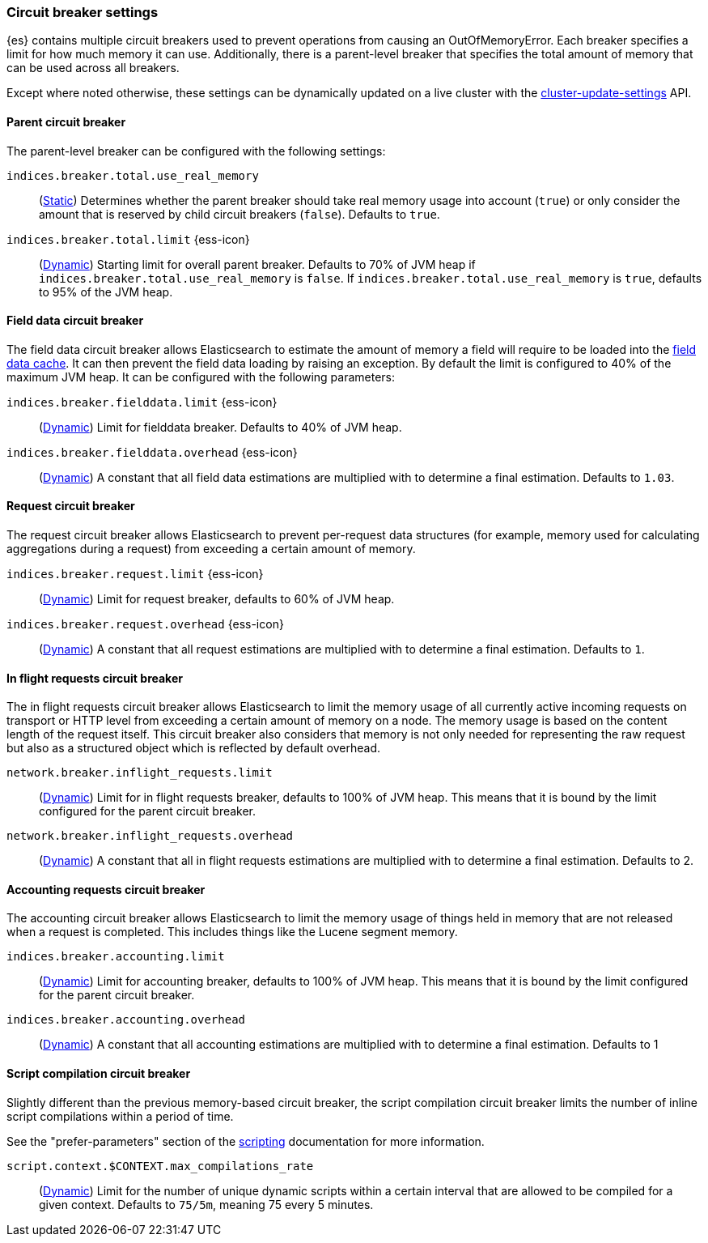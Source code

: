 [[circuit-breaker]]
=== Circuit breaker settings
[[circuit-breaker-description]]
// tag::circuit-breaker-description-tag[]
{es} contains multiple circuit breakers used to prevent operations from causing an OutOfMemoryError. Each breaker specifies a limit for how much memory it can use. Additionally, there is a parent-level breaker that specifies the total amount of memory that can be used across all breakers.

Except where noted otherwise, these settings can be dynamically updated on a
live cluster with the <<cluster-update-settings,cluster-update-settings>> API.
// end::circuit-breaker-description-tag[]

[[parent-circuit-breaker]]
[discrete]
==== Parent circuit breaker

The parent-level breaker can be configured with the following settings:

`indices.breaker.total.use_real_memory`::
    (<<static-cluster-setting,Static>>)
    Determines whether the parent breaker should take real
    memory usage into account (`true`) or only consider the amount that is
    reserved by child circuit breakers (`false`). Defaults to `true`.

[[indices-breaker-total-limit]]
// tag::indices-breaker-total-limit-tag[]
`indices.breaker.total.limit` {ess-icon}::
    (<<dynamic-cluster-setting,Dynamic>>)
    Starting limit for overall parent breaker. Defaults to 70% of JVM heap if
    `indices.breaker.total.use_real_memory` is `false`. If `indices.breaker.total.use_real_memory`
    is `true`, defaults to 95% of the JVM heap.
// end::indices-breaker-total-limit-tag[]

[[fielddata-circuit-breaker]]
[discrete]
==== Field data circuit breaker
The field data circuit breaker allows Elasticsearch to estimate the amount of
memory a field will require to be loaded into the <<modules-fielddata, field data cache>>.
It can then prevent the field data loading by raising an exception. By default the
limit is configured to 40% of the maximum JVM heap. It can be configured with the following
parameters:

[[fielddata-circuit-breaker-limit]]
// tag::fielddata-circuit-breaker-limit-tag[]
`indices.breaker.fielddata.limit` {ess-icon}::
    (<<dynamic-cluster-setting,Dynamic>>)
    Limit for fielddata breaker. Defaults to 40% of JVM heap.
// end::fielddata-circuit-breaker-limit-tag[]

[[fielddata-circuit-breaker-overhead]]
// tag::fielddata-circuit-breaker-overhead-tag[]
`indices.breaker.fielddata.overhead` {ess-icon}::
    (<<dynamic-cluster-setting,Dynamic>>)
    A constant that all field data estimations are multiplied with to determine a
    final estimation. Defaults to `1.03`.
// end::fielddata-circuit-breaker-overhead-tag[]

[[request-circuit-breaker]]
[discrete]
==== Request circuit breaker

The request circuit breaker allows Elasticsearch to prevent per-request data
structures (for example, memory used for calculating aggregations during a
request) from exceeding a certain amount of memory.

[[request-breaker-limit]]
// tag::request-breaker-limit-tag[]
`indices.breaker.request.limit` {ess-icon}::
    (<<dynamic-cluster-setting,Dynamic>>)
    Limit for request breaker, defaults to 60% of JVM heap.
// end::request-breaker-limit-tag[]

[[request-breaker-overhead]]
// tag::request-breaker-overhead-tag[]
`indices.breaker.request.overhead` {ess-icon}::
    (<<dynamic-cluster-setting,Dynamic>>)
    A constant that all request estimations are multiplied with to determine a
    final estimation. Defaults to `1`.
// end::request-breaker-overhead-tag[]

[[in-flight-circuit-breaker]]
[discrete]
==== In flight requests circuit breaker

The in flight requests circuit breaker allows Elasticsearch to limit the memory usage of all
currently active incoming requests on transport or HTTP level from exceeding a certain amount of
memory on a node. The memory usage is based on the content length of the request itself. This
circuit breaker also considers that memory is not only needed for representing the raw request but
also as a structured object which is reflected by default overhead.

`network.breaker.inflight_requests.limit`::
    (<<dynamic-cluster-setting,Dynamic>>)
    Limit for in flight requests breaker, defaults to 100% of JVM heap. This means that it is bound
    by the limit configured for the parent circuit breaker.

`network.breaker.inflight_requests.overhead`::
    (<<dynamic-cluster-setting,Dynamic>>)
    A constant that all in flight requests estimations are multiplied with to determine a
    final estimation. Defaults to 2.

[[accounting-circuit-breaker]]
[discrete]
==== Accounting requests circuit breaker

The accounting circuit breaker allows Elasticsearch to limit the memory
usage of things held in memory that are not released when a request is
completed. This includes things like the Lucene segment memory.

`indices.breaker.accounting.limit`::
    (<<dynamic-cluster-setting,Dynamic>>)
    Limit for accounting breaker, defaults to 100% of JVM heap. This means that it is bound
    by the limit configured for the parent circuit breaker.

`indices.breaker.accounting.overhead`::
    (<<dynamic-cluster-setting,Dynamic>>)
    A constant that all accounting estimations are multiplied with to determine a
    final estimation. Defaults to 1

[[script-compilation-circuit-breaker]]
[discrete]
==== Script compilation circuit breaker

Slightly different than the previous memory-based circuit breaker, the script
compilation circuit breaker limits the number of inline script compilations
within a period of time.

See the "prefer-parameters" section of the <<modules-scripting-using,scripting>>
documentation for more information.

`script.context.$CONTEXT.max_compilations_rate`::
    (<<dynamic-cluster-setting,Dynamic>>)
    Limit for the number of unique dynamic scripts within a certain interval
    that are allowed to be compiled for a given context. Defaults to `75/5m`,
    meaning 75 every 5 minutes.
